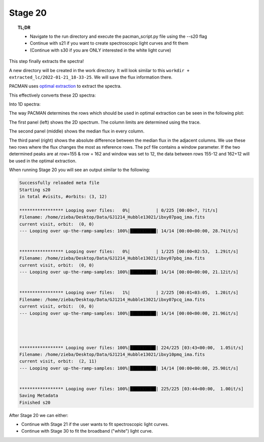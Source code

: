 .. _stage20:

Stage 20
============

.. topic:: TL;DR

    - Navigate to the run directory and execute the pacman_script.py file using the --s20 flag
    - Continue with s21 if you want to create spectroscopic light curves and fit them
    - (Continue with s30 if you are ONLY interested in the white light curve)

This step finally extracts the spectra!

A new directory will be created in the work directory. It will look similar to this ``workdir + extracted_lc/2022-01-21_18-33-25``.
We will save the flux information there.

PACMAN uses `optimal extraction <https://ui.adsabs.harvard.edu/abs/1986PASP...98..609H>`_ to extract the spectra.

This effectively converts these 2D spectra:

.. image:: media/s20/sp2d_0.png

Into 1D spectra:

.. image:: media/s20/sp1d_0.png


The way PACMAN determines the rows which should be used in optimal extraction can be seen in the following plot:

.. image:: media/s20/utr0-11.png

The first panel (left) shows the 2D spectrum. The column limits are determined using the trace.

The second panel (middle) shows the median flux in every column.

The third panel (right) shows the absolute difference between the median flux in the adjacent columns.
We use these two rows where the flux changes the most as reference rows.
The pcf file contains a window parameter.
If the two determined peaks are at row=155 & row = 162 and window was set to 12, the data between rows 155-12 and 162+12 will be used in the optimal extraction.


When running Stage 20 you will see an output similar to the following:

.. code-block:: console

	    Successfully reloaded meta file
	    Starting s20
	    in total #visits, #orbits: (3, 12)

	    ***************** Looping over files:   0%|          | 0/225 [00:00<?, ?it/s]
	    Filename: /home/zieba/Desktop/Data/GJ1214_Hubble13021/ibxy07paq_ima.fits
	    current visit, orbit:  (0, 0)
	    --- Looping over up-the-ramp-samples: 100%|██████████| 14/14 [00:00<00:00, 28.74it/s]


	    ***************** Looping over files:   0%|          | 1/225 [00:00<02:53,  1.29it/s]
	    Filename: /home/zieba/Desktop/Data/GJ1214_Hubble13021/ibxy07pbq_ima.fits
	    current visit, orbit:  (0, 0)
	    --- Looping over up-the-ramp-samples: 100%|██████████| 14/14 [00:00<00:00, 21.12it/s]


	    ***************** Looping over files:   1%|          | 2/225 [00:01<03:05,  1.20it/s]
	    Filename: /home/zieba/Desktop/Data/GJ1214_Hubble13021/ibxy07pcq_ima.fits
	    current visit, orbit:  (0, 0)
	    --- Looping over up-the-ramp-samples: 100%|██████████| 14/14 [00:00<00:00, 21.96it/s]




	    ***************** Looping over files: 100%|█████████▉| 224/225 [03:43<00:00,  1.05it/s]
	    Filename: /home/zieba/Desktop/Data/GJ1214_Hubble13021/ibxy10pmq_ima.fits
	    current visit, orbit:  (2, 11)
	    --- Looping over up-the-ramp-samples: 100%|██████████| 14/14 [00:00<00:00, 25.90it/s]


	    ***************** Looping over files: 100%|██████████| 225/225 [03:44<00:00,  1.00it/s]
	    Saving Metadata
	    Finished s20


After Stage 20 we can either:

- Continue with Stage 21 if the user wants to fit spectroscopic light curves.

- Continue with Stage 30 to fit the broadband ("white") light curve.
